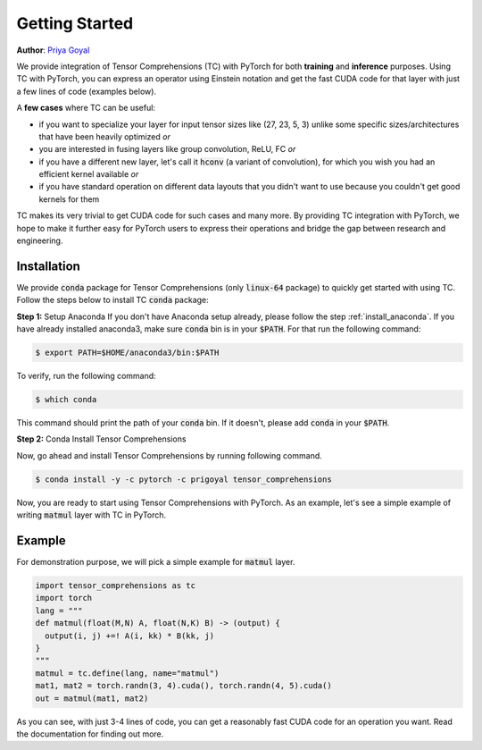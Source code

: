 .. _tc_with_pytorch:

Getting Started
===============

**Author**: `Priya Goyal <https://github.com/prigoyal>`_

We provide integration of Tensor Comprehensions (TC) with PyTorch for both
**training** and **inference** purposes. Using TC with PyTorch, you can express an
operator using Einstein notation and get the fast CUDA code for that layer with
just a few lines of code (examples below).

A **few cases** where TC can be useful:

* if you want to specialize your layer for input tensor sizes like (27, 23, 5, 3) unlike some specific sizes/architectures that have been heavily optimized *or*

* you are interested in fusing layers like group convolution, ReLU, FC *or*

* if you have a different new layer, let's call it :code:`hconv` (a variant of convolution), for which you wish you had an efficient kernel available *or*

* if you have standard operation on different data layouts that you didn't want to use because you couldn't get good kernels for them

TC makes its very trivial to get CUDA code for such cases and many more. By providing
TC integration with PyTorch, we hope to make it further easy for PyTorch users
to express their operations and bridge the gap between research and engineering.


Installation
------------

We provide :code:`conda` package for Tensor Comprehensions (only :code:`linux-64` package)
to quickly get started with using TC. Follow the steps below to install TC :code:`conda` package:

**Step 1:** Setup Anaconda
If you don't have Anaconda setup already, please follow the step :ref:`install_anaconda`.
If you have already installed anaconda3, make sure :code:`conda` bin is in your
:code:`$PATH`. For that run the following command:

.. code-block:: bash

    $ export PATH=$HOME/anaconda3/bin:$PATH

To verify, run the following command:

.. code-block:: bash

      $ which conda

This command should print the path of your :code:`conda` bin. If it doesn't,
please add :code:`conda` in your :code:`$PATH`.

**Step 2:** Conda Install Tensor Comprehensions

Now, go ahead and install Tensor Comprehensions by running following command.

.. code-block:: bash

      $ conda install -y -c pytorch -c prigoyal tensor_comprehensions

Now, you are ready to start using Tensor Comprehensions with PyTorch. As an example,
let's see a simple example of writing :code:`matmul` layer with TC in PyTorch.

Example
-------

For demonstration purpose, we will pick a simple example for :code:`matmul` layer.

.. code-block:: python

    import tensor_comprehensions as tc
    import torch
    lang = """
    def matmul(float(M,N) A, float(N,K) B) -> (output) {
      output(i, j) +=! A(i, kk) * B(kk, j)
    }
    """
    matmul = tc.define(lang, name="matmul")
    mat1, mat2 = torch.randn(3, 4).cuda(), torch.randn(4, 5).cuda()
    out = matmul(mat1, mat2)

As you can see, with just 3-4 lines of code, you can get a reasonably fast CUDA
code for an operation you want. Read the documentation for finding out more.
